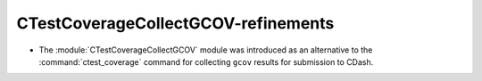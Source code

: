 CTestCoverageCollectGCOV-refinements
------------------------------------

* The :module:`CTestCoverageCollectGCOV` module was introduced as an
  alternative to the :command:`ctest_coverage` command for collecting
  ``gcov`` results for submission to CDash.
